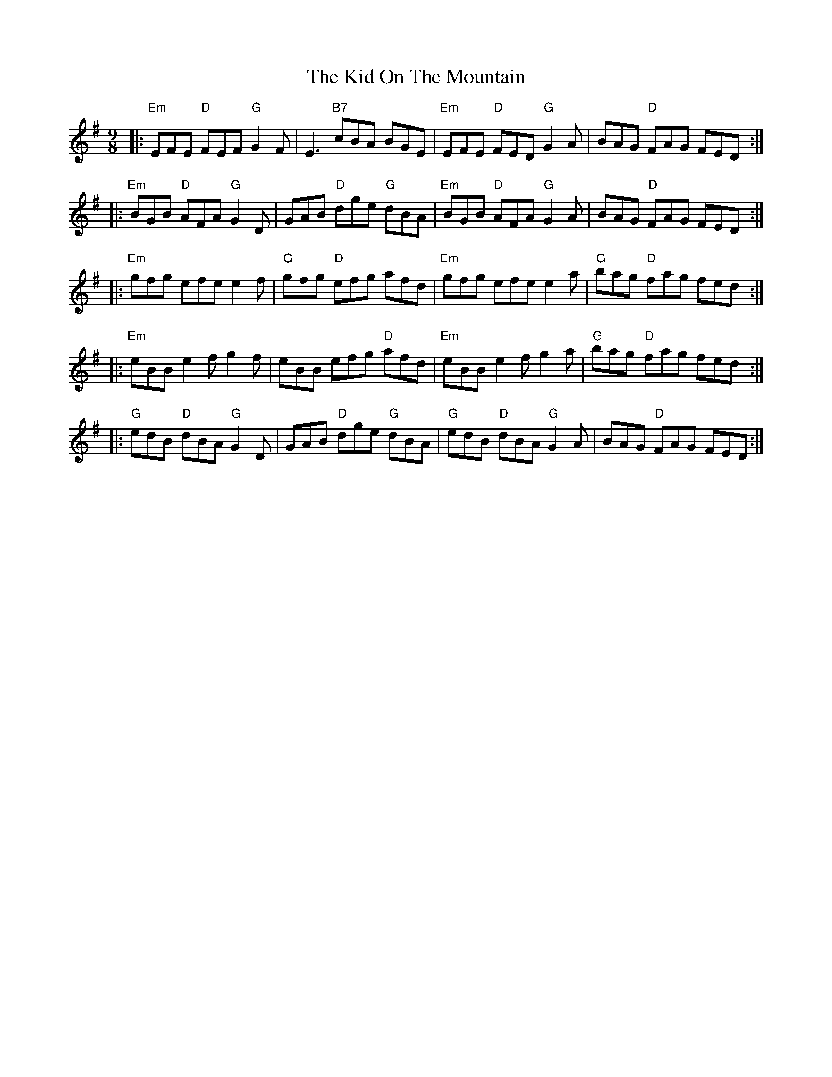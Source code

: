 X: 21514
T: Kid On The Mountain, The
R: slip jig
M: 9/8
K: Eminor
|:"Em"EFE "D"FEF "G"G2 F|E3 "B7"cBA BGE|"Em"EFE "D"FED "G"G2 A|BAG "D"FAG FED:|
|:"Em"BGB "D"AFA "G"G2 D|GAB "D"dge "G"dBA|"Em"BGB "D"AFA "G"G2 A|BAG "D"FAG FED:|
|:"Em"gfg efe e2 f|"G"gfg "D"efg afd|"Em"gfg efe e2 a|"G"bag "D"fag fed:|
|:"Em"eBB e2f g2f|eBB efg "D"afd|"Em"eBB e2f g2a|"G"bag "D"fag fed:|
|:"G"edB "D"dBA "G"G2D|GAB "D"dge "G"dBA|"G"edB "D"dBA "G"G2A|BAG "D"FAG FED:|

